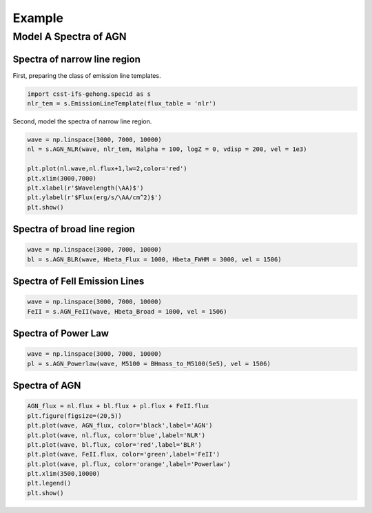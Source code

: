 Example
=======

Model A Spectra of AGN
----------------------

Spectra of narrow line region
~~~~~~~~~~~~~~~~~~~~~~~~~~~~~

First, preparing the class of emission line templates.

.. code-block:: python

    import csst-ifs-gehong.spec1d as s
    nlr_tem = s.EmissionLineTemplate(flux_table = 'nlr')

Second, model the spectra of narrow line region. 

.. code-block:: Python

    wave = np.linspace(3000, 7000, 10000)
    nl = s.AGN_NLR(wave, nlr_tem, Halpha = 100, logZ = 0, vdisp = 200, vel = 1e3)
    
    plt.plot(nl.wave,nl.flux+1,lw=2,color='red')
    plt.xlim(3000,7000)
    plt.xlabel(r'$Wavelength(\AA)$')
    plt.ylabel(r'$Flux(erg/s/\AA/cm^2)$')
    plt.show()

.. image:: image/example_agn_nlr.png
   :width: 400

Spectra of broad line region
~~~~~~~~~~~~~~~~~~~~~~~~~~~~

.. code-block:: Python

    wave = np.linspace(3000, 7000, 10000)
    bl = s.AGN_BLR(wave, Hbeta_Flux = 1000, Hbeta_FWHM = 3000, vel = 1506)

Spectra of FeII Emission Lines
~~~~~~~~~~~~~~~~~~~~~~~~~~~~~~

.. code-block:: Python

    wave = np.linspace(3000, 7000, 10000)
    FeII = s.AGN_FeII(wave, Hbeta_Broad = 1000, vel = 1506)

Spectra of Power Law
~~~~~~~~~~~~~~~~~~~~

.. code-block:: python

    wave = np.linspace(3000, 7000, 10000)
    pl = s.AGN_Powerlaw(wave, M5100 = BHmass_to_M5100(5e5), vel = 1506)

Spectra of AGN
~~~~~~~~~~~~~~

.. code-block:: python

    AGN_flux = nl.flux + bl.flux + pl.flux + FeII.flux
    plt.figure(figsize=(20,5))
    plt.plot(wave, AGN_flux, color='black',label='AGN')
    plt.plot(wave, nl.flux, color='blue',label='NLR')
    plt.plot(wave, bl.flux, color='red',label='BLR')
    plt.plot(wave, FeII.flux, color='green',label='FeII')
    plt.plot(wave, pl.flux, color='orange',label='Powerlaw')
    plt.xlim(3500,10000)
    plt.legend()
    plt.show()

.. image:: image/example_agn.png
   :width: 800